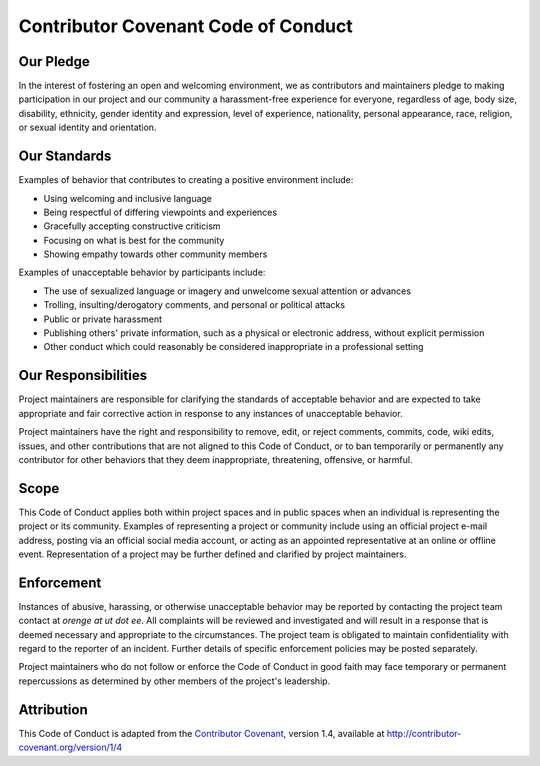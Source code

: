 Contributor Covenant Code of Conduct
====================================

Our Pledge
----------

In the interest of fostering an open and welcoming environment, we as
contributors and maintainers pledge to making participation in our
project and our community a harassment-free experience for everyone,
regardless of age, body size, disability, ethnicity, gender identity and
expression, level of experience, nationality, personal appearance, race,
religion, or sexual identity and orientation.

Our Standards
-------------

Examples of behavior that contributes to creating a positive environment
include:

-  Using welcoming and inclusive language
-  Being respectful of differing viewpoints and experiences
-  Gracefully accepting constructive criticism
-  Focusing on what is best for the community
-  Showing empathy towards other community members

Examples of unacceptable behavior by participants include:

-  The use of sexualized language or imagery and unwelcome sexual
   attention or advances
-  Trolling, insulting/derogatory comments, and personal or political
   attacks
-  Public or private harassment
-  Publishing others' private information, such as a physical or
   electronic address, without explicit permission
-  Other conduct which could reasonably be considered inappropriate in a
   professional setting

Our Responsibilities
--------------------

Project maintainers are responsible for clarifying the standards of
acceptable behavior and are expected to take appropriate and fair
corrective action in response to any instances of unacceptable behavior.

Project maintainers have the right and responsibility to remove, edit,
or reject comments, commits, code, wiki edits, issues, and other
contributions that are not aligned to this Code of Conduct, or to ban
temporarily or permanently any contributor for other behaviors that they
deem inappropriate, threatening, offensive, or harmful.

Scope
-----

This Code of Conduct applies both within project spaces and in public
spaces when an individual is representing the project or its community.
Examples of representing a project or community include using an
official project e-mail address, posting via an official social media
account, or acting as an appointed representative at an online or
offline event. Representation of a project may be further defined and
clarified by project maintainers.

Enforcement
-----------

Instances of abusive, harassing, or otherwise unacceptable behavior may
be reported by contacting the project team contact at *orenge at ut dot ee*.
All complaints will be reviewed and investigated and will result in a
response that is deemed necessary and appropriate to the circumstances.
The project team is obligated to maintain confidentiality with regard to
the reporter of an incident. Further details of specific enforcement
policies may be posted separately.

Project maintainers who do not follow or enforce the Code of Conduct in
good faith may face temporary or permanent repercussions as determined
by other members of the project's leadership.

Attribution
-----------

This Code of Conduct is adapted from the `Contributor
Covenant <http://contributor-covenant.org>`__, version 1.4, available at
`http://contributor-covenant.org/version/1/4 <http://contributor-covenant.org/version/1/4/>`__